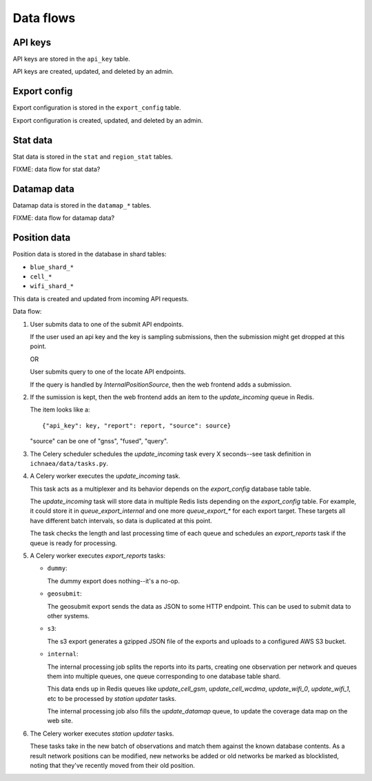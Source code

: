 .. _data-flows:

==========
Data flows
==========

API keys
========

API keys are stored in the ``api_key`` table.

API keys are created, updated, and deleted by an admin.


Export config
=============

Export configuration is stored in the ``export_config`` table.

Export configuration is created, updated, and deleted by an admin.


Stat data
=========

Stat data is stored in the ``stat`` and ``region_stat`` tables.

FIXME: data flow for stat data?


Datamap data
============

Datamap data is stored in the ``datamap_*`` tables.

FIXME: data flow for datamap data?


Position data
=============

Position data is stored in the database in shard tables:

* ``blue_shard_*``
* ``cell_*``
* ``wifi_shard_*``

This data is created and updated from incoming API requests.

Data flow:

1. User submits data to one of the submit API endpoints.

   If the user used an api key and the key is sampling submissions, then the
   submission might get dropped at this point.

   OR 

   User submits query to one of the locate API endpoints.

   If the query is handled by `InternalPositionSource`, then the web frontend
   adds a submission.

2. If the sumission is kept, then the web frontend adds an item to the
   `update_incoming` queue in Redis.

   The item looks like a::

       {"api_key": key, "report": report, "source": source}

   "source" can be one of "gnss", "fused", "query".

3. The Celery scheduler schedules the `update_incoming` task every 
   X seconds--see task definition in ``ichnaea/data/tasks.py``.

4. A Celery worker executes the `update_incoming` task.

   This task acts as a multiplexer and its behavior depends on the
   `export_config` database table table.

   The `update_incoming` task will store data in multiple Redis lists depending
   on the `export_config` table. For example, it could store it in
   `queue_export_internal` and one more `queue_export_*` for each export
   target. These targets all have different batch intervals, so data is
   duplicated at this point.

   The task checks the length and last processing time of each queue and
   schedules an `export_reports` task if the queue is ready for processing.

5. A Celery worker executes `export_reports` tasks:

   * ``dummy``:

     The dummy export does nothing--it's a no-op.

   * ``geosubmit``:

     The geosubmit export sends the data as JSON to some HTTP endpoint. This
     can be used to submit data to other systems.

   * ``s3``:

     The s3 export generates a gzipped JSON file of the exports and uploads
     to a configured AWS S3 bucket.

   * ``internal``:

     The internal processing job splits the reports into its parts, creating one
     observation per network and queues them into multiple queues, one queue
     corresponding to one database table shard.
     
     This data ends up in Redis queues like `update_cell_gsm`,
     `update_cell_wcdma`, `update_wifi_0`, `update_wifi_1`, etc to be
     processed by `station updater` tasks.
     
     The internal processing job also fills the `update_datamap` queue, to
     update the coverage data map on the web site.

6. The Celery worker executes `station updater` tasks.

   These tasks take in the new batch of observations and match them against the
   known database contents. As a result network positions can be modified, new
   networks be added or old networks be marked as blocklisted, noting that
   they've recently moved from their old position.
